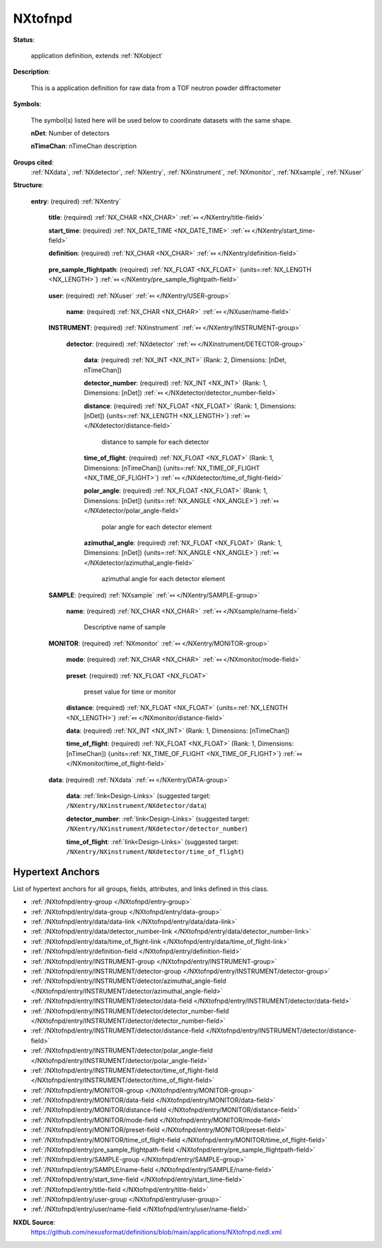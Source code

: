 .. auto-generated by dev_tools.docs.nxdl from the NXDL source applications/NXtofnpd.nxdl.xml -- DO NOT EDIT

.. index::
    ! NXtofnpd (application definition)
    ! tofnpd (application definition)
    see: tofnpd (application definition); NXtofnpd

.. _NXtofnpd:

========
NXtofnpd
========

**Status**:

  application definition, extends :ref:`NXobject`

**Description**:

  This is a application definition for raw data from a TOF neutron powder diffractometer

**Symbols**:

  The symbol(s) listed here will be used below to coordinate datasets with the same shape.

  **nDet**: Number of detectors

  **nTimeChan**: nTimeChan description

**Groups cited**:
  :ref:`NXdata`, :ref:`NXdetector`, :ref:`NXentry`, :ref:`NXinstrument`, :ref:`NXmonitor`, :ref:`NXsample`, :ref:`NXuser`

.. index:: NXentry (base class); used in application definition, NXuser (base class); used in application definition, NXinstrument (base class); used in application definition, NXdetector (base class); used in application definition, NXsample (base class); used in application definition, NXmonitor (base class); used in application definition, NXdata (base class); used in application definition

**Structure**:

  .. _/NXtofnpd/entry-group:

  **entry**: (required) :ref:`NXentry` 


    .. _/NXtofnpd/entry/title-field:

    .. index:: title (field)

    **title**: (required) :ref:`NX_CHAR <NX_CHAR>` :ref:`⤆ </NXentry/title-field>`


    .. _/NXtofnpd/entry/start_time-field:

    .. index:: start_time (field)

    **start_time**: (required) :ref:`NX_DATE_TIME <NX_DATE_TIME>` :ref:`⤆ </NXentry/start_time-field>`


    .. _/NXtofnpd/entry/definition-field:

    .. index:: definition (field)

    **definition**: (required) :ref:`NX_CHAR <NX_CHAR>` :ref:`⤆ </NXentry/definition-field>`

      .. collapse:: Official NeXus NXDL schema to which this file conforms ...

          Official NeXus NXDL schema to which this file conforms

          Obligatory value: ``NXtofnpd``

    .. _/NXtofnpd/entry/pre_sample_flightpath-field:

    .. index:: pre_sample_flightpath (field)

    **pre_sample_flightpath**: (required) :ref:`NX_FLOAT <NX_FLOAT>` {units=\ :ref:`NX_LENGTH <NX_LENGTH>`} :ref:`⤆ </NXentry/pre_sample_flightpath-field>`

      .. collapse:: This is the flight path before the sample position. This can be determined b ...

          This is the flight path before the sample position. This can be determined by a chopper,
          by the moderator or the source itself. In other words: it the distance to the component
          which gives the T0 signal to the detector electronics. If another component in the
          NXinstrument hierarchy provides this information, this should be a link.

    .. _/NXtofnpd/entry/user-group:

    **user**: (required) :ref:`NXuser` :ref:`⤆ </NXentry/USER-group>`


      .. _/NXtofnpd/entry/user/name-field:

      .. index:: name (field)

      **name**: (required) :ref:`NX_CHAR <NX_CHAR>` :ref:`⤆ </NXuser/name-field>`


    .. _/NXtofnpd/entry/INSTRUMENT-group:

    **INSTRUMENT**: (required) :ref:`NXinstrument` :ref:`⤆ </NXentry/INSTRUMENT-group>`


      .. _/NXtofnpd/entry/INSTRUMENT/detector-group:

      **detector**: (required) :ref:`NXdetector` :ref:`⤆ </NXinstrument/DETECTOR-group>`


        .. _/NXtofnpd/entry/INSTRUMENT/detector/data-field:

        .. index:: data (field)

        **data**: (required) :ref:`NX_INT <NX_INT>` (Rank: 2, Dimensions: [nDet, nTimeChan]) 


        .. _/NXtofnpd/entry/INSTRUMENT/detector/detector_number-field:

        .. index:: detector_number (field)

        **detector_number**: (required) :ref:`NX_INT <NX_INT>` (Rank: 1, Dimensions: [nDet]) :ref:`⤆ </NXdetector/detector_number-field>`


        .. _/NXtofnpd/entry/INSTRUMENT/detector/distance-field:

        .. index:: distance (field)

        **distance**: (required) :ref:`NX_FLOAT <NX_FLOAT>` (Rank: 1, Dimensions: [nDet]) {units=\ :ref:`NX_LENGTH <NX_LENGTH>`} :ref:`⤆ </NXdetector/distance-field>`

          distance to sample for each detector

        .. _/NXtofnpd/entry/INSTRUMENT/detector/time_of_flight-field:

        .. index:: time_of_flight (field)

        **time_of_flight**: (required) :ref:`NX_FLOAT <NX_FLOAT>` (Rank: 1, Dimensions: [nTimeChan]) {units=\ :ref:`NX_TIME_OF_FLIGHT <NX_TIME_OF_FLIGHT>`} :ref:`⤆ </NXdetector/time_of_flight-field>`


        .. _/NXtofnpd/entry/INSTRUMENT/detector/polar_angle-field:

        .. index:: polar_angle (field)

        **polar_angle**: (required) :ref:`NX_FLOAT <NX_FLOAT>` (Rank: 1, Dimensions: [nDet]) {units=\ :ref:`NX_ANGLE <NX_ANGLE>`} :ref:`⤆ </NXdetector/polar_angle-field>`

          polar angle for each detector element

        .. _/NXtofnpd/entry/INSTRUMENT/detector/azimuthal_angle-field:

        .. index:: azimuthal_angle (field)

        **azimuthal_angle**: (required) :ref:`NX_FLOAT <NX_FLOAT>` (Rank: 1, Dimensions: [nDet]) {units=\ :ref:`NX_ANGLE <NX_ANGLE>`} :ref:`⤆ </NXdetector/azimuthal_angle-field>`

          azimuthal angle for each detector element

    .. _/NXtofnpd/entry/SAMPLE-group:

    **SAMPLE**: (required) :ref:`NXsample` :ref:`⤆ </NXentry/SAMPLE-group>`


      .. _/NXtofnpd/entry/SAMPLE/name-field:

      .. index:: name (field)

      **name**: (required) :ref:`NX_CHAR <NX_CHAR>` :ref:`⤆ </NXsample/name-field>`

        Descriptive name of sample

    .. _/NXtofnpd/entry/MONITOR-group:

    **MONITOR**: (required) :ref:`NXmonitor` :ref:`⤆ </NXentry/MONITOR-group>`


      .. _/NXtofnpd/entry/MONITOR/mode-field:

      .. index:: mode (field)

      **mode**: (required) :ref:`NX_CHAR <NX_CHAR>` :ref:`⤆ </NXmonitor/mode-field>`

        .. collapse:: Count to a preset value based on either clock time (timer) ...

            Count to a preset value based on either clock time (timer)
            or received monitor counts (monitor).

            Any of these values: ``monitor`` | ``timer``

      .. _/NXtofnpd/entry/MONITOR/preset-field:

      .. index:: preset (field)

      **preset**: (required) :ref:`NX_FLOAT <NX_FLOAT>` 

        preset value for time or monitor

      .. _/NXtofnpd/entry/MONITOR/distance-field:

      .. index:: distance (field)

      **distance**: (required) :ref:`NX_FLOAT <NX_FLOAT>` {units=\ :ref:`NX_LENGTH <NX_LENGTH>`} :ref:`⤆ </NXmonitor/distance-field>`


      .. _/NXtofnpd/entry/MONITOR/data-field:

      .. index:: data (field)

      **data**: (required) :ref:`NX_INT <NX_INT>` (Rank: 1, Dimensions: [nTimeChan]) 


      .. _/NXtofnpd/entry/MONITOR/time_of_flight-field:

      .. index:: time_of_flight (field)

      **time_of_flight**: (required) :ref:`NX_FLOAT <NX_FLOAT>` (Rank: 1, Dimensions: [nTimeChan]) {units=\ :ref:`NX_TIME_OF_FLIGHT <NX_TIME_OF_FLIGHT>`} :ref:`⤆ </NXmonitor/time_of_flight-field>`


    .. _/NXtofnpd/entry/data-group:

    **data**: (required) :ref:`NXdata` :ref:`⤆ </NXentry/DATA-group>`


      .. _/NXtofnpd/entry/data/data-link:

      **data**: :ref:`link<Design-Links>` (suggested target: ``/NXentry/NXinstrument/NXdetector/data``)


      .. _/NXtofnpd/entry/data/detector_number-link:

      **detector_number**: :ref:`link<Design-Links>` (suggested target: ``/NXentry/NXinstrument/NXdetector/detector_number``)


      .. _/NXtofnpd/entry/data/time_of_flight-link:

      **time_of_flight**: :ref:`link<Design-Links>` (suggested target: ``/NXentry/NXinstrument/NXdetector/time_of_flight``)



Hypertext Anchors
-----------------

List of hypertext anchors for all groups, fields,
attributes, and links defined in this class.


* :ref:`/NXtofnpd/entry-group </NXtofnpd/entry-group>`
* :ref:`/NXtofnpd/entry/data-group </NXtofnpd/entry/data-group>`
* :ref:`/NXtofnpd/entry/data/data-link </NXtofnpd/entry/data/data-link>`
* :ref:`/NXtofnpd/entry/data/detector_number-link </NXtofnpd/entry/data/detector_number-link>`
* :ref:`/NXtofnpd/entry/data/time_of_flight-link </NXtofnpd/entry/data/time_of_flight-link>`
* :ref:`/NXtofnpd/entry/definition-field </NXtofnpd/entry/definition-field>`
* :ref:`/NXtofnpd/entry/INSTRUMENT-group </NXtofnpd/entry/INSTRUMENT-group>`
* :ref:`/NXtofnpd/entry/INSTRUMENT/detector-group </NXtofnpd/entry/INSTRUMENT/detector-group>`
* :ref:`/NXtofnpd/entry/INSTRUMENT/detector/azimuthal_angle-field </NXtofnpd/entry/INSTRUMENT/detector/azimuthal_angle-field>`
* :ref:`/NXtofnpd/entry/INSTRUMENT/detector/data-field </NXtofnpd/entry/INSTRUMENT/detector/data-field>`
* :ref:`/NXtofnpd/entry/INSTRUMENT/detector/detector_number-field </NXtofnpd/entry/INSTRUMENT/detector/detector_number-field>`
* :ref:`/NXtofnpd/entry/INSTRUMENT/detector/distance-field </NXtofnpd/entry/INSTRUMENT/detector/distance-field>`
* :ref:`/NXtofnpd/entry/INSTRUMENT/detector/polar_angle-field </NXtofnpd/entry/INSTRUMENT/detector/polar_angle-field>`
* :ref:`/NXtofnpd/entry/INSTRUMENT/detector/time_of_flight-field </NXtofnpd/entry/INSTRUMENT/detector/time_of_flight-field>`
* :ref:`/NXtofnpd/entry/MONITOR-group </NXtofnpd/entry/MONITOR-group>`
* :ref:`/NXtofnpd/entry/MONITOR/data-field </NXtofnpd/entry/MONITOR/data-field>`
* :ref:`/NXtofnpd/entry/MONITOR/distance-field </NXtofnpd/entry/MONITOR/distance-field>`
* :ref:`/NXtofnpd/entry/MONITOR/mode-field </NXtofnpd/entry/MONITOR/mode-field>`
* :ref:`/NXtofnpd/entry/MONITOR/preset-field </NXtofnpd/entry/MONITOR/preset-field>`
* :ref:`/NXtofnpd/entry/MONITOR/time_of_flight-field </NXtofnpd/entry/MONITOR/time_of_flight-field>`
* :ref:`/NXtofnpd/entry/pre_sample_flightpath-field </NXtofnpd/entry/pre_sample_flightpath-field>`
* :ref:`/NXtofnpd/entry/SAMPLE-group </NXtofnpd/entry/SAMPLE-group>`
* :ref:`/NXtofnpd/entry/SAMPLE/name-field </NXtofnpd/entry/SAMPLE/name-field>`
* :ref:`/NXtofnpd/entry/start_time-field </NXtofnpd/entry/start_time-field>`
* :ref:`/NXtofnpd/entry/title-field </NXtofnpd/entry/title-field>`
* :ref:`/NXtofnpd/entry/user-group </NXtofnpd/entry/user-group>`
* :ref:`/NXtofnpd/entry/user/name-field </NXtofnpd/entry/user/name-field>`

**NXDL Source**:
  https://github.com/nexusformat/definitions/blob/main/applications/NXtofnpd.nxdl.xml
